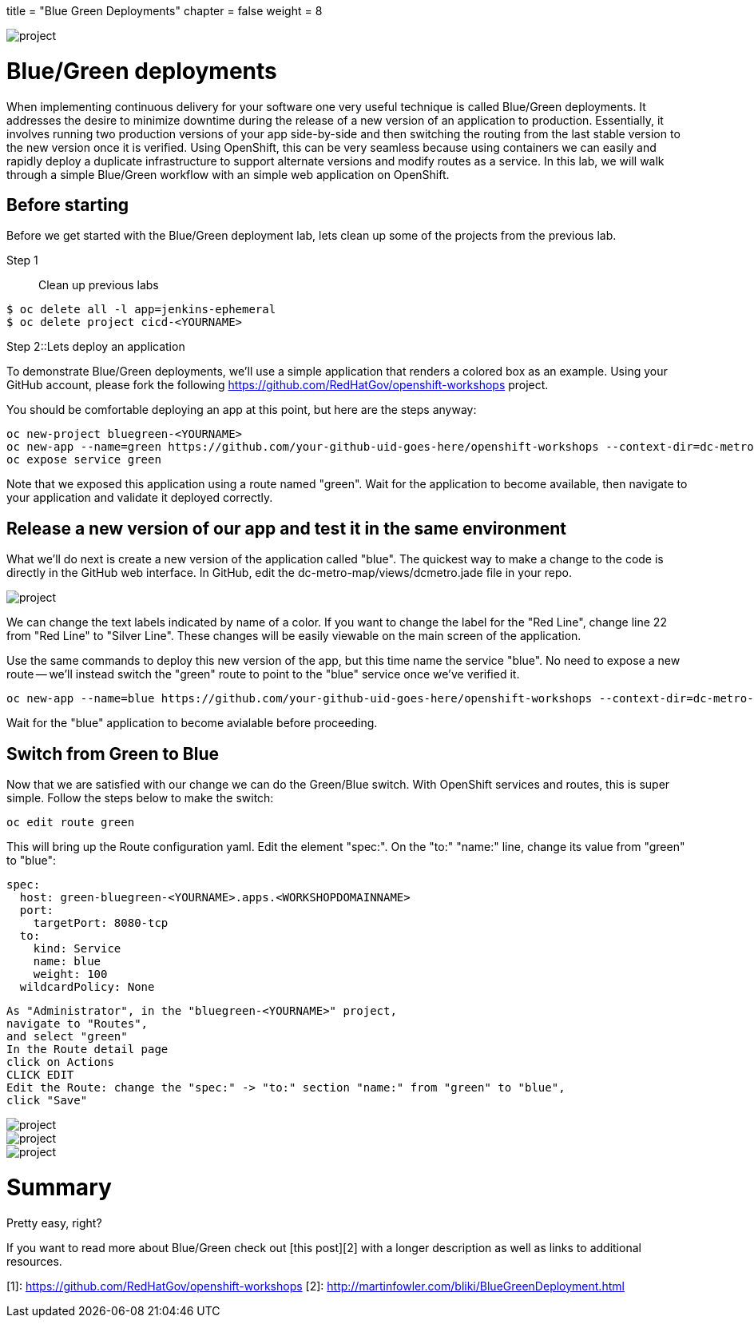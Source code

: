 +++
title = "Blue Green Deployments"
chapter = false
weight = 8
+++



:imagesdir: /images


image::ocp-lab-rollbacks-fork.png[project]


# Blue/Green deployments
When implementing continuous delivery for your software one very useful technique is called Blue/Green deployments.  It addresses the desire to minimize downtime during the release of a new version of an application to production.  Essentially, it involves running two production versions of your app side-by-side and then switching the routing from the last stable version to the new version once it is verified.  Using OpenShift, this can be very seamless because using containers we can easily and rapidly deploy a duplicate infrastructure to support alternate versions and modify routes as a service.  In this lab, we will walk through a simple Blue/Green workflow with an simple web application on OpenShift.

## Before starting
Before we get started with the Blue/Green deployment lab, lets clean up some of the projects from the previous lab. 

Step 1:: Clean up previous labs
----
$ oc delete all -l app=jenkins-ephemeral
$ oc delete project cicd-<YOURNAME>
----

Step 2::Lets deploy an application

To demonstrate Blue/Green deployments, we'll use a simple application that renders a colored box as an example. Using your GitHub account, please fork the following https://github.com/RedHatGov/openshift-workshops project.

You should be comfortable deploying an app at this point, but here are the steps anyway:


----
oc new-project bluegreen-<YOURNAME>
oc new-app --name=green https://github.com/your-github-uid-goes-here/openshift-workshops --context-dir=dc-metro-map
oc expose service green
----

Note that we exposed this application using a route named "green". Wait for the application to become available, then navigate to your application and validate it deployed correctly.

## Release a new version of our app and test it in the same environment
What we'll do next is create a new version of the application called "blue". The quickest way to make a change to the code is directly in the GitHub web interface. In GitHub, edit the dc-metro-map/views/dcmetro.jade file in your repo. 

image::ocp-lab-bluegreen-editgithub.png[project]

We can change the text labels indicated by name of a color. If you want to change the label for the "Red Line", change line 22 from "Red Line" to  "Silver Line". These changes will be easily viewable on the main screen of the application. 

Use the same commands to deploy this new version of the app, but this time name the service "blue". No need to expose a new route -- we'll instead switch the "green" route to point to the "blue" service once we've verified it.


----
oc new-app --name=blue https://github.com/your-github-uid-goes-here/openshift-workshops --context-dir=dc-metro-map
----

Wait for the "blue" application to become avialable before proceeding.


## Switch from Green to Blue
Now that we are satisfied with our change we can do the Green/Blue switch.  With OpenShift services and routes, this is super simple.  Follow the steps below to make the switch:


----
oc edit route green
----

This will bring up the Route configuration yaml. Edit the element "spec:". On the "to:" "name:" line, change its value from "green" to "blue":

----
spec:
  host: green-bluegreen-<YOURNAME>.apps.<WORKSHOPDOMAINNAME>
  port:
    targetPort: 8080-tcp
  to:
    kind: Service
    name: blue
    weight: 100
  wildcardPolicy: None
----


----
As "Administrator", in the "bluegreen-<YOURNAME>" project, 
navigate to "Routes", 
and select "green"
In the Route detail page
click on Actions
CLICK EDIT
Edit the Route: change the "spec:" -> "to:" section "name:" from "green" to "blue",
click "Save"
----


image::ocp-lab-bluegreen-routesoverview.png[project]
image::ocp-lab-bluegreen-routedetail.png[project]
image::ocp-lab-bluegreen-edit.png[project]

      



# Summary
Pretty easy, right?

If you want to read more about Blue/Green check out [this post][2] with a longer description as well as links to additional resources.

[1]: https://github.com/RedHatGov/openshift-workshops
[2]: http://martinfowler.com/bliki/BlueGreenDeployment.html

